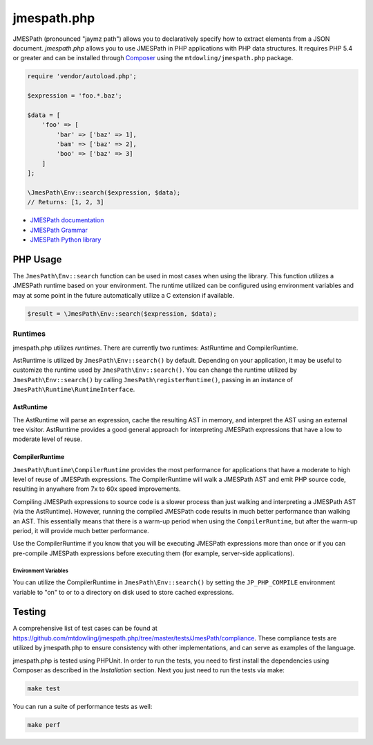 ============
jmespath.php
============

JMESPath (pronounced "jaymz path") allows you to declaratively specify how to
extract elements from a JSON document. *jmespath.php* allows you to use
JMESPath in PHP applications with PHP data structures. It requires PHP 5.4 or
greater and can be installed through `Composer <http://getcomposer.org/doc/00-intro.md>`_
using the ``mtdowling/jmespath.php`` package.

.. code-block:: php

    require 'vendor/autoload.php';

    $expression = 'foo.*.baz';

    $data = [
        'foo' => [
            'bar' => ['baz' => 1],
            'bam' => ['baz' => 2],
            'boo' => ['baz' => 3]
        ]
    ];

    \JmesPath\Env::search($expression, $data);
    // Returns: [1, 2, 3]

- `JMESPath documentation <http://jmespath.readthedocs.org/en/latest/>`_
- `JMESPath Grammar <http://jmespath.readthedocs.org/en/latest/specification.html#grammar>`_
- `JMESPath Python library <https://github.com/boto/jmespath>`_

PHP Usage
=========

The ``JmesPath\Env::search`` function can be used in most cases when using the
library. This function utilizes a JMESPath runtime based on your environment.
The runtime utilized can be configured using environment variables and may at
some point in the future automatically utilize a C extension if available.

.. code-block:: php

    $result = \JmesPath\Env::search($expression, $data);

Runtimes
--------

jmespath.php utilizes *runtimes*. There are currently two runtimes:
AstRuntime and CompilerRuntime.

AstRuntime is utilized by ``JmesPath\Env::search()`` by default. Depending on
your application, it may be useful to customize the runtime used by
``JmesPath\Env::search()``. You can change the runtime utilized by
``JmesPath\Env::search()`` by calling ``JmesPath\registerRuntime()``, passing in an
instance of ``JmesPath\Runtime\RuntimeInterface``.

AstRuntime
~~~~~~~~~~

The AstRuntime will parse an expression, cache the resulting AST in memory,
and interpret the AST using an external tree visitor. AstRuntime provides a
good general approach for interpreting JMESPath expressions that have a low to
moderate level of reuse.

CompilerRuntime
~~~~~~~~~~~~~~~

``JmesPath\Runtime\CompilerRuntime`` provides the most performance for
applications that have a moderate to high level of reuse of JMESPath
expressions. The CompilerRuntime will walk a JMESPath AST and emit PHP source
code, resulting in anywhere from 7x to 60x speed improvements.

Compiling JMESPath expressions to source code is a slower process than just
walking and interpreting a JMESPath AST (via the AstRuntime). However,
running the compiled JMESPath code results in much better performance than
walking an AST. This essentially means that there is a warm-up period when
using the ``CompilerRuntime``, but after the warm-up period, it will provide
much better performance.

Use the CompilerRuntime if you know that you will be executing JMESPath
expressions more than once or if you can pre-compile JMESPath expressions
before executing them (for example, server-side applications).

Environment Variables
^^^^^^^^^^^^^^^^^^^^^

You can utilize the CompilerRuntime in ``JmesPath\Env::search()`` by setting
the ``JP_PHP_COMPILE`` environment variable to "on" to or to a directory
on disk used to store cached expressions.

Testing
=======

A comprehensive list of test cases can be found at
https://github.com/mtdowling/jmespath.php/tree/master/tests/JmesPath/compliance.
These compliance tests are utilized by jmespath.php to ensure consistency with
other implementations, and can serve as examples of the language.

jmespath.php is tested using PHPUnit. In order to run the tests, you need to
first install the dependencies using Composer as described in the *Installation*
section. Next you just need to run the tests via make:

.. code-block:: bash

    make test

You can run a suite of performance tests as well:

.. code-block:: bash

    make perf
